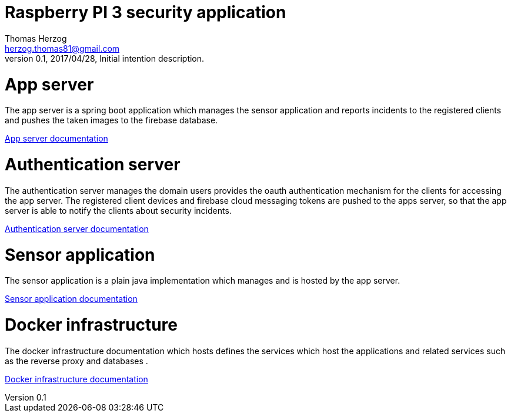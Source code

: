 Raspberry PI 3 security application
===================================
Thomas Herzog <herzog.thomas81@gmail.com>
v0.1, 2017/04/28, Initial intention description.

# App server
The app server is a spring boot application which manages the sensor application and
reports incidents to the registered clients and pushes the taken images to the firebase
database. +

link:rpisec-app/README.adoc[App server documentation] +

# Authentication server
The authentication server manages the domain users provides the oauth authentication mechanism
for the clients for accessing the app server. The registered client devices and firebase cloud messaging tokens
are pushed to the apps server, so that the app server is able to notify the clients about security incidents.

link:rpisec-oauth/README.adoc[Authentication server documentation] +

# Sensor application
The sensor application is a plain java implementation which manages and is hosted by the app server. +

link:rpisec-sensor/README.adoc[Sensor application documentation] +

# Docker infrastructure
The docker infrastructure documentation which hosts defines the services which host the applications and related services such as the reverse proxy and databases . +

link:host/docker/README.adoc[Docker infrastructure documentation] +
